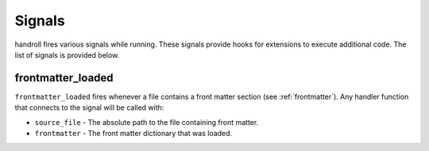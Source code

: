 .. _signals:

Signals
=======

handroll fires various signals while running. These signals provide hooks
for extensions to execute additional code. The list of signals is provided
below.

frontmatter_loaded
------------------

``frontmatter_loaded`` fires whenever a file contains a front matter section
(see :ref:`frontmatter`). Any handler function that connects to the signal
will be called with:

* ``source_file`` - The absolute path to the file containing front matter.
* ``frontmatter`` - The front matter dictionary that was loaded.
